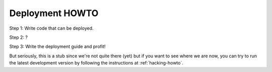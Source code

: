 .. _deployment-howto:

==================
 Deployment HOWTO
==================

Step 1: Write code that can be deployed.

Step 2: ?

Step 3: Write the deployment guide and profit!

But seriously, this is a stub since we're not quite there (yet) but if
you want to see where we are now, you can try to run the latest
development version by following the instructions at
:ref:`hacking-howto`.
